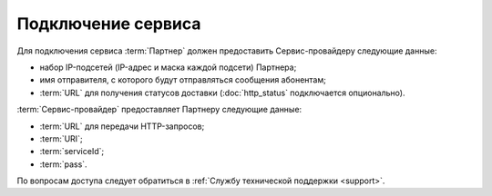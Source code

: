 Подключение сервиса
=======================

Для подключения сервиса :term:`Партнер` должен предоставить Сервис-провайдеру следующие данные:

*  набор IP-подсетей (IP-адрес и маска каждой подсети) Партнера;
*  имя отправителя, с которого будут отправляться сообщения абонентам;
*  :term:`URL` для получения статусов доставки (:doc:`http_status` подключается опционально).


:term:`Сервис-провайдер` предоставляет Партнеру следующие данные:

*  :term:`URL` для передачи HTTP-запросов;
*  :term:`URI`;
*  :term:`serviceId`;
*  :term:`pass`.


По вопросам доступа следует обратиться в :ref:`Службу технической поддержки <support>`.

